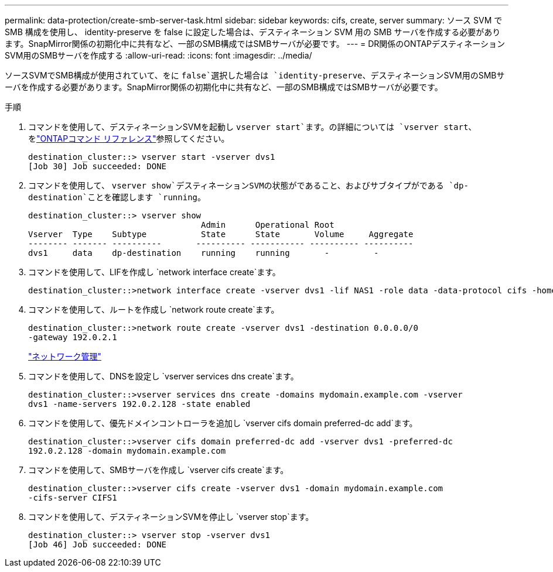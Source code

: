 ---
permalink: data-protection/create-smb-server-task.html 
sidebar: sidebar 
keywords: cifs, create, server 
summary: ソース SVM で SMB 構成を使用し、 identity-preserve を false に設定した場合は、デスティネーション SVM 用の SMB サーバを作成する必要があります。SnapMirror関係の初期化中に共有など、一部のSMB構成ではSMBサーバが必要です。 
---
= DR関係のONTAPデスティネーションSVM用のSMBサーバを作成する
:allow-uri-read: 
:icons: font
:imagesdir: ../media/


[role="lead"]
ソースSVMでSMB構成が使用されていて、をに `false`選択した場合は `identity-preserve`、デスティネーションSVM用のSMBサーバを作成する必要があります。SnapMirror関係の初期化中に共有など、一部のSMB構成ではSMBサーバが必要です。

.手順
. コマンドを使用して、デスティネーションSVMを起動し `vserver start`ます。の詳細については `vserver start`、をlink:https://docs.netapp.com/us-en/ontap-cli/vserver-start.html["ONTAPコマンド リファレンス"^]参照してください。
+
[listing]
----
destination_cluster::> vserver start -vserver dvs1
[Job 30] Job succeeded: DONE
----
. コマンドを使用して、 `vserver show`デスティネーションSVMの状態がであること、およびサブタイプがである `dp-destination`ことを確認します `running`。
+
[listing]
----
destination_cluster::> vserver show
                                   Admin      Operational Root
Vserver  Type    Subtype           State      State       Volume     Aggregate
-------- ------- ----------       ---------- ----------- ---------- ----------
dvs1     data    dp-destination    running    running       -         -
----
. コマンドを使用して、LIFを作成し `network interface create`ます。
+
[listing]
----
destination_cluster::>network interface create -vserver dvs1 -lif NAS1 -role data -data-protocol cifs -home-node destination_cluster-01 -home-port a0a-101  -address 192.0.2.128 -netmask 255.255.255.128
----
. コマンドを使用して、ルートを作成し `network route create`ます。
+
[listing]
----
destination_cluster::>network route create -vserver dvs1 -destination 0.0.0.0/0
-gateway 192.0.2.1
----
+
link:../networking/networking_reference.html["ネットワーク管理"]

. コマンドを使用して、DNSを設定し `vserver services dns create`ます。
+
[listing]
----
destination_cluster::>vserver services dns create -domains mydomain.example.com -vserver
dvs1 -name-servers 192.0.2.128 -state enabled
----
. コマンドを使用して、優先ドメインコントローラを追加し `vserver cifs domain preferred-dc add`ます。
+
[listing]
----
destination_cluster::>vserver cifs domain preferred-dc add -vserver dvs1 -preferred-dc
192.0.2.128 -domain mydomain.example.com
----
. コマンドを使用して、SMBサーバを作成し `vserver cifs create`ます。
+
[listing]
----
destination_cluster::>vserver cifs create -vserver dvs1 -domain mydomain.example.com
-cifs-server CIFS1
----
. コマンドを使用して、デスティネーションSVMを停止し `vserver stop`ます。
+
[listing]
----
destination_cluster::> vserver stop -vserver dvs1
[Job 46] Job succeeded: DONE
----

